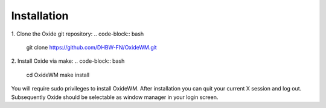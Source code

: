 .. _intro_installation:

============
Installation
============

1. Clone the Oxide git repository:
.. code-block:: bash

        git clone https://github.com/DHBW-FN/OxideWM.git

2. Install Oxide via make:
.. code-block:: bash
        
        cd OxideWM
        make install

You will require sudo privileges to install OxideWM.
After installation you can quit your current X session and log out. Subsequently Oxide should be selectable as window manager in your login screen.


